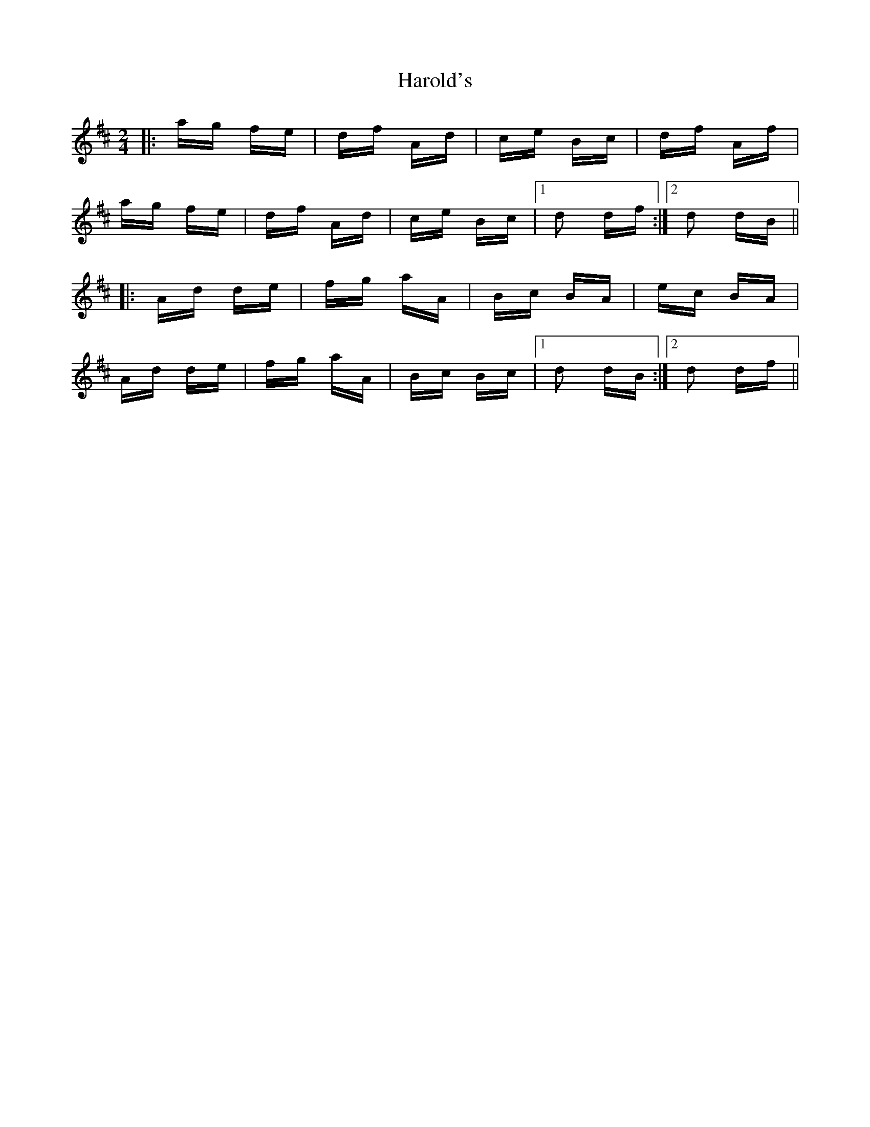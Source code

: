 X: 16784
T: Harold's
R: polka
M: 2/4
K: Dmajor
|:ag fe|df Ad|ce Bc|df Af|
ag fe|df Ad|ce Bc|1 d2 df:|2 d2 dB||
|:Ad de|fg aA|Bc BA|ec BA|
Ad de|fg aA|Bc Bc|1 d2 dB:|2 d2 df||

